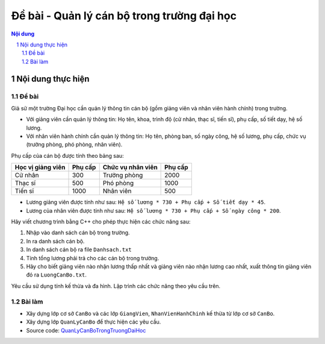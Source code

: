 Đề bài - Quản lý cán bộ trong trường đại học
############################################

.. sectnum::

.. contents:: Nội dung

Nội dung thực hiện
******************

Đề bài
======

Giả sử một trường Đại học cần quản lý thông tin cán bộ (gồm giảng viên và nhân viên hành chính) trong trường.

* Với giảng viên cần quản lý thông tin: Họ tên, khoa, trình độ (cử nhân, thạc sĩ, tiến sĩ), phụ cấp, số tiết dạy, hệ số lương.

* Với nhân viên hành chính cần quản lý thông tin: Họ tên, phòng ban, số ngày công, hệ số lương, phụ cấp, chức vụ (trưởng phòng, phó phòng, nhân viên).

Phụ cấp của cán bộ được tính theo bảng sau:

+-------------------+-----------+----------------------+-----------+ 
| Học vị giảng viên | Phụ cấp   | Chức vụ nhân viên    | Phụ cấp   |
+===================+===========+======================+===========+
| Cử nhân           | 300       | Trưởng phòng         | 2000      |
+-------------------+-----------+----------------------+-----------+
| Thạc sĩ           | 500       | Phó phòng            | 1000      |
+-------------------+-----------+----------------------+-----------+
| Tiến sĩ           | 1000      | Nhân viên            | 500       |
+-------------------+-----------+----------------------+-----------+

* Lương giảng viên được tính như sau: ``Hệ số lương * 730 + Phụ cấp + Số tiết dạy * 45``.

* Lương của nhân viên được tính như sau: ``Hệ số lương * 730 + Phụ cấp + Số ngày công * 200``.

Hãy viết chương trình bằng C++ cho phép thực hiện các chức năng sau:

1. Nhập vào danh sách cán bộ trong trường.

2. In ra danh sách cán bộ.

3. In danh sách cán bộ ra file ``Danhsach.txt``

4. Tính tổng lương phải trả cho các cán bộ trong trường.

5. Hãy cho biết giảng viên nào nhận lương thấp nhất và giảng viên nào nhận lương cao nhất, xuất thông tin giảng viên đó ra ``LuongCanBo.txt``.

Yêu cầu sử dụng tính kế thừa và đa hình. Lập trình các chức năng theo yêu cầu trên.

Bài làm
=======

* Xây dựng lớp cơ sở ``CanBo`` và các lớp ``GiangVien``, ``NhanVienHanhChinh`` kế thừa từ lớp cơ sở ``CanBo``.

* Xây dựng lớp ``QuanLyCanBo`` để thực hiện các yêu cầu.

* Source code: `QuanLyCanBoTrongTruongDaiHoc <https://github.com/thiminhnhut/OOPCPlusPlus/tree/master/Examples/QuanLyCanBoTrongTruongDaiHoc/source>`_

